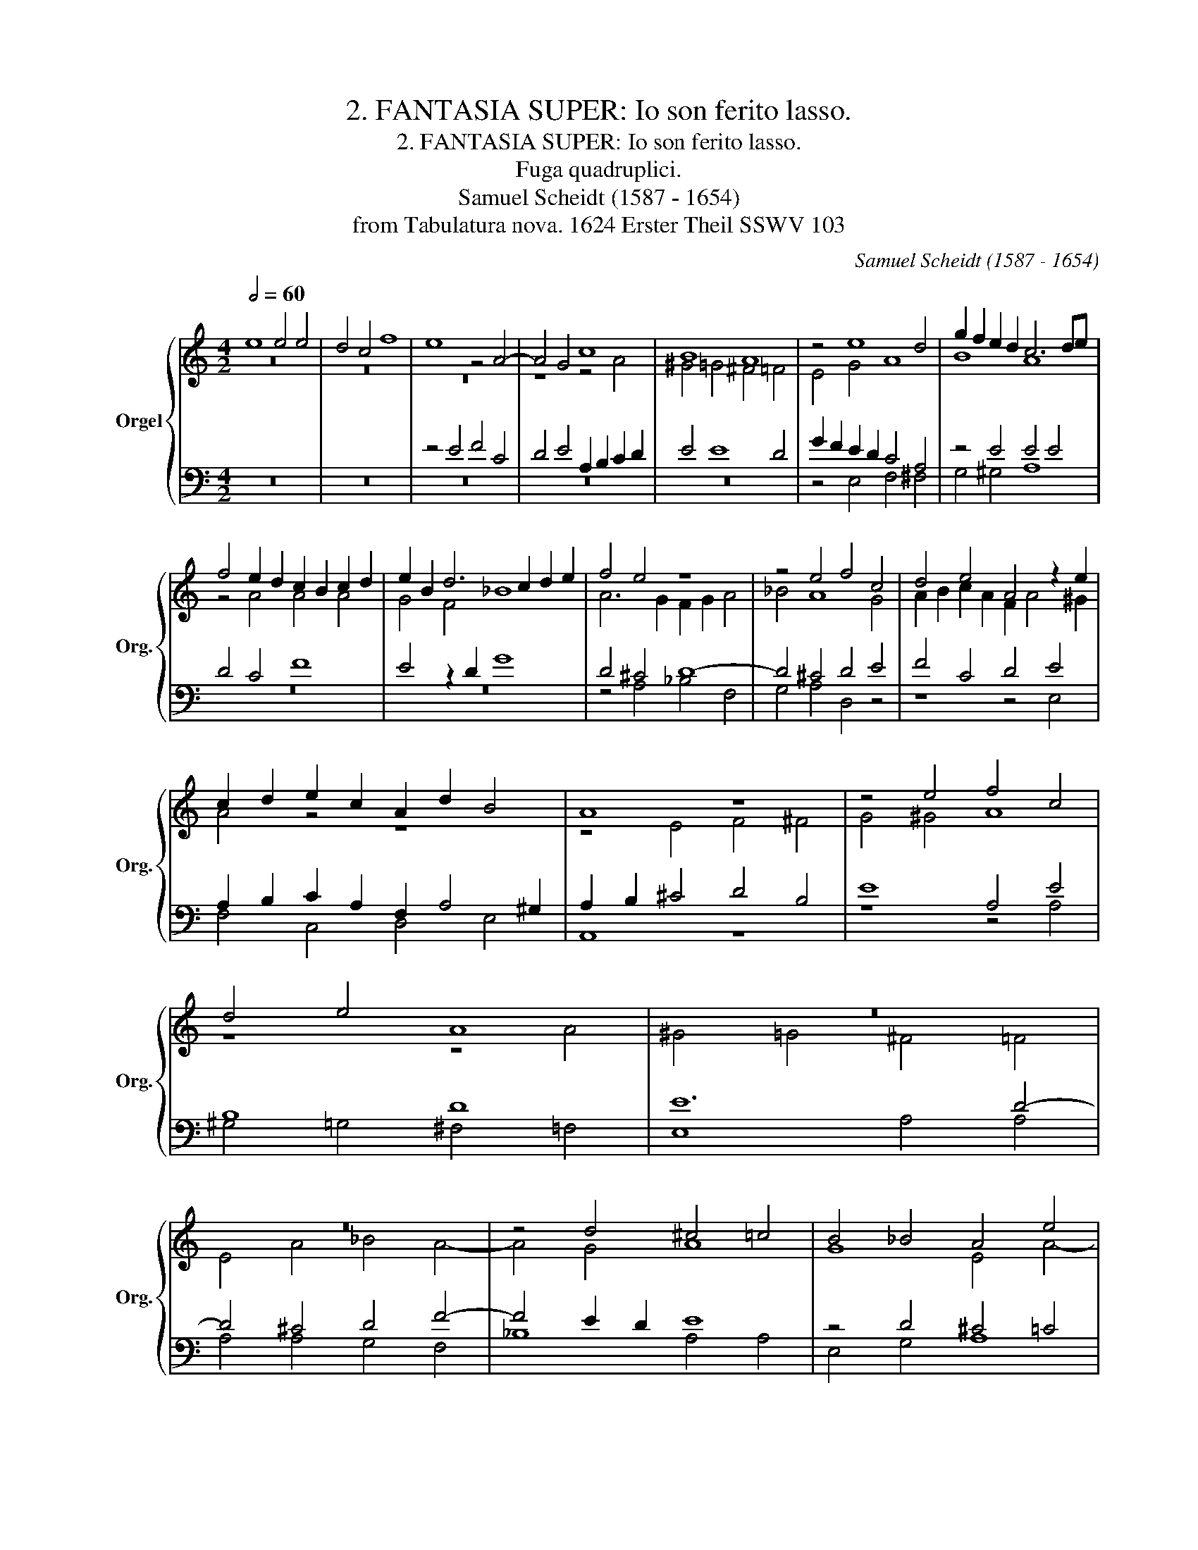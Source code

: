 X:1
T:2. FANTASIA SUPER: Io son ferito lasso.
T:2. FANTASIA SUPER: Io son ferito lasso.
T:Fuga quadruplici.
T:Samuel Scheidt (1587 - 1654)
T:from Tabulatura nova. 1624 Erster Theil SSWV 103
C:Samuel Scheidt (1587 - 1654)
Z:from Tabulatura nova. 1624 Erster Theil SSWV 103
%%score { ( 1 2 ) | ( 3 4 ) }
L:1/8
Q:1/2=60
M:4/2
K:C
V:1 treble nm="Orgel" snm="Org."
V:2 treble 
V:3 bass 
V:4 bass 
V:1
 e8 e4 e4 | d4 c4 f8 | e8 z4 A4- | A4 G4 c8 | B8 A8 | z4 e8 d4 | g2 f2 e2 d2 c6 de | %7
 f4 e2 d2 c2 B2 c2 d2 | e2 B2 d6 c2 d2 e2 | f4 e4 z8 | z4 e4 f4 c4 | d4 e4 A4 z2 e2 | %12
 c2 d2 e2 c2 A2 d2 B4 | A8 z8 | z4 e4 f4 c4 | d4 e4 A8 | z16 | z16 | z4 d4 ^c4 =c4 | B4 _B4 A4 e4 | %20
 d6 e2 f4 e4 | z16 | z8 z4 e4 | f4 ^f4 g4 ^g4 | a8 z8 | z16 | e8 e4 e4 | d4 c4 f8 | %28
 e4 z4 z2 e2 f2 c2 | d2 e2 A4 z4 d4 | f2 c3 d e2 A8 | z16 | z16 | z16 | z16 | %35
 z2 e2 d2 c2 B2 A2 B2 cd | e2 dc B2 c2 d2 AB c2 G2 | A2 B2 c2 d2 e8 | z4 z2 e2 dcBA ^G4 | %39
 A4 z4 z8 | z4 e4 f4 c4 | d4 e4 A4 z4 | z4 e4 e4 e4 | d4 c4 f4 e2 e2 | f2 ^f2 g2 ^g2 a4 z4 | %45
 e8 e8 | e8 d8 | c8 f8 | e8 e8 | f8 c8 | d8 e8 | A8 a8 | ^g8 =g8 | ^f8 =f8 | e8 e8 | f8 ^f8 | %56
 g8 ^g8 | a8 z2 aa a2 g2 | f8 z8 | z8 z2 cc c2 B2 | A2 d2 d4 z2 ee e2 d2 | ^c2 d4 c2 d8 | %62
 d2 =c2 d2 e2 f2 a2 d4 | z2 g>f e>fd>e c4 f4 | z8 z2 a>b g>af>g | e8 z2 g>a f>ge>f | %66
 d8 z2 f>g e>fd>e | c6 f2 e2 a>g f>ge>f | d2 d2 g4 d8 | e8 e8 | f2 f2 g4 a8 | %71
 a2 ed cB c2 B2 e2 d2 c2 | B2 c2 B4 ^c2 d4 c2 | d2 B2 A2 B2 c2 G2 c2 B2 | A4 z4 z2 A2 c2 d2 | %75
 e2 B2 c2 =G2 A2 c2 d2 A2- | A2 B2 c2 de f2 d2 z4 | z2 B2 c2 G2 AB c2 FGAB | c8 B2 e2 B2 c2 | %79
 d2 B2 d2 cB A2 d2 A2 B2 | c2 A2 c2 BA G2 c2 G2 A2 | B2 GA B2 c2 A2 AB cABc | d8 z2 Bc dBcd | %83
 e8 e8 | ^f8 g8 | z8 z2 de fdgf | e4 z2 AB ^c2 d2 e2 f2 | ^c2 d4 c2 d2 =c2 d2 e2 | %88
 f2 e2 d2 c2 d2 e2 f2 g2 | a16 | f16 | z16 | z4 d3 e ^f2 g4 f2 | a2 gf e4 z2 e2 g4- | %94
 g2 fe d4 z2 d2 f4- | f2 ed c2 d2 e2 d4 ^c2 | d2 ef g2 fe d8 | e2 fg a2 gf e8 | d8 z8 | %99
 z4 z2 e2 e2 e2 d4 | c4 f4 e8 | z16 | z2 e2 f6 c2 d4 | e4 A8 z4 | z16 | z8 z4 z2 e2 | %106
 ^d2 =d2 ^c2 =c2 B4 z2 A2 | _B2 =B2 c2 ^c2 d2 =c2 B4 | z8 z4 z2 A2 | d2 B2 e4 A4 z4 | z16 | %111
 z4 z2 A2 B2 e4 d2- | d2 c2 B2 e2 f2 c2 d2 e2 | A4 z4 z8 | z2 d2 ^c2 =c2 =B2 _B2 A4 | z8 z2 d4 c2 | %116
 B4 A4 z4 e4 | e4 e4 d4 c4 | f8 e4 e4 | f4 c4 d4 e4 | A4 z4 z4 z2 ag | f2 ed ^c2 ed =c2 BA ^G4 | %122
 A2 c2 B4 A4 z4 | z16 | z16 | z16 | A2 B2 c2 d2 e2 dc B2 c2 | d2 cB A2 B2 c2 BA G2 A2 | %128
 B2 c2 d2 cB A4 a2 gf | e2 f2 g2 fe d2 e2 f2 ed | c2 d2 e2 dc B4 B2 c2 | d2 cB A2 B2 c2 B2 c2 d2 | %132
 e4 a4 ^g4 =g4 | ^f4 =f4 e8 | z16 | z16 | z4 z2 G2 A2 Bc d2 c2 | B2 cd e2 d2 c4 z4 | z8 z4 z2 c2 | %139
 d2 ef g2 f2 e2 fg a2 g2 | f4 z4 z8 | z4 A4 _B4 =B4 | c4 ^c4 d4 d2 ef | g2 f2 e2 fg a2 g2 f2 e2 | %144
 d4 e2 d2 ^ceee d2 =c2 | f4 e4 z8 | z2 e2 fcde A3 ^G A2 z e | fcde d3 ^c d2 e2 d2 =B2 | %148
 A2 z2 z ef^f g^gae =f4 | e4 z2 B2 A4 z d^c=c | B_B A2 A4 A4 z4 | %151
"^Concursus et Coagmentatio\nomnium quatuor fugarum.\n" z4 e4 e4 e4 | d4 c4 f8 | e4 z2 e2 f4 c4 | %154
 d4 e4 A4 z4 | z4 z2 e2 f2 ^f2 g2 ^g2 | a2 =f2 e4 d2 d2 d2 =c2 | B2 _B2 A4 z2 e2 ^d2 =d2 | %158
 ^c2 =c2 B4 A4 z4 | z8 z4 A4- | A4 A4 d8 | ^c4 d8 c4 | d4 d2 e2 f4 e4 | %163
 d12[Q:1/2=55] ^c2[Q:1/2=45] B2 | ^c16 |] %165
V:2
 z16 | z16 | z16 | z8 z4 A4 | ^G4 =G4 ^F4 =F4 | E4 G4 A8 | B8 A8 | z4 A4 A4 A4 | G4 F4 _B8 | %9
 A6 G2 F2 G2 A4 | _B4 A8 G4 | A2 B2 c2 A2 F2 A4 ^G2 | A4 z4 z8 | z4 E4 F4 ^F4 | G4 ^G4 A8 | %15
 z8 z4 A4 | ^G4 =G4 ^F4 =F4 | E4 A4 _B4 A4- | A4 G4 A8 | G8 E4 A4- | A2 GF G4 A4 z2 A2 | %21
 _B4 F4 G4 A4 | D12 ^C4 | D12 E4- | E4 E4 F4 ^F4 | G4 ^G4 A2 Bc d2 c2 | B2 cd e2 d2 c2 BA G2 A2 | %27
 _B2 FG A6 G2 A2 =B2 | c8 c6 A2 | B4 z2 A2 _B2 F3 F G2 | C8 z2 E2 F2 C2- | %31
 CD E2 D2 A3 G E2 ^F2 G2- | G2 =FE F4 E4 A4 | A4 A4 G4 F4 | _B8 A2 G2 A2 =B2 | %35
 c4 B2 A2 G2 ^F2 G2 AB | c2 BA G2 A2 B2 ^FG A2 E2 | F2 G2 A2 B2 c4 B4 | A4 G4 F4 E2 B2 | %39
 c4 G4 A4 B4 | E4 z4 z2 A2 E2 F2- | F2 G4 E2 F2 ^F2 G2 ^G2 | A4 z4 z2 A2 ^G2 =G2 | %43
 ^F2 =F2 E4 z4 A4- | A2 d2 B2 e2 A4 B4 | A2 c2 ^G2 A2 E2 c2 B2 A2 | ^G2 A2 B2 A=G ^F2 G2 A2 G2 | %47
 E2 A2 F2 A2 A4 z AAB | cAcd e2 A2 z GGA BGBc | d4 A4 z4 z AAG | FAFE D4 z GGF EGED | %51
 C4 z CCD E4 z cBA | B8 B4 z BAG | A8 A4 z AGF | G4 z EEF G2 E4 E2 | A8 z2 dd d2 c2 | B8 B8 | %57
 z2 AA A2 G2 F6 G2 | A8 A8 | A8 G8 | F8 _B8 | A8 A8 | _B8 F8 | G8 A8 | D8 d8 | ^c8 =c8 | B8 _B8 | %67
 A8 A8 | _B8 =B8 | c8 ^c8 | d8 e4 d4 | c4 A4 ^G2 c2 B2 A2 | ^G2 A4 G2 A2 _B2 A3 =G | %73
 ^F2 G2 A2 G2 E4 A2 G2 | F2 A4 B2 c4 A4 | ^G4 z4 z4 z2 C2 | F4 E4 D2 A2 _B2 F2 | %77
 z4 z2 G2 F2 E2 D4 | E16 | z16 | z16 | z16 | z16 | z2 BA BcdB ^c8 | z2 AG ABcA B8 | %85
 z2 GA _BGcB A8 | A8 E4 A4 | A8 _B2 A2 B4 | A8 F8 | z4 c2 B2 c2 d4 ^c2 | %90
 d2 =c2 d2 _B2 A2 G2 A2 F2- | F2 E2 D2 G4 F2 E4 | ^F2 G4 F2 A2 _B2 A4 | E4 z2 E2 G6 FE | %94
 D4 z2 D2 F6 ED | C4 z2 A2 A8 | F4 D4 G8 | G4 z4 z4 E4 | A2 Bc d2 cB A2 G2 A2 B2 | %99
 c2 A2 A2 A2 G4 F2 _B2- | B2 A2 DEFG A8 | z16 | A6 _B2 F6 G2- | G2 A4 DE F2 G2 A2 c2- | %104
 c2 d2 A6 B4 c2- | c2 FG A2 B2 c4 B4 | A4 G2 A4 ^G2 A4 | z4 z2 E2 F2 E2 E4 | A4 z2 A4 ^G2 A4 | %109
 z8 E4 F2 ^F2 | G2 ^G2 A4 z2 A2 G2 =G2 | ^F2 =F2 E4 z4 A4 | A4 E2 B2 c4 B4 | z8 z4 z2 A2 | %114
 _B2 F2 G2 A2 D4 z2 D2 | E2 A4 G4 F2 E4 | D2 G2 A4 ^G2 A4 G2 | A4 E4 G4 E4 | z2 AG F2 ED A8 | %119
 A12 z2 AG | F2 ED ^C4 D4 E4 | A2 GF E8 z2 ed | c2 BA ^G4 A2 c2 B4 | E12 A4 | ^G4 =G4 ^F4 =F4 | %125
 E8 D2 E2 F2 G2 | A8 E4 G4 | D4 F4 G4 E4 | F2 E2 D2 E2 F2 E2 F2 G2 | A2 GF E2 F2 G2 FE D2 E2 | %130
 F2 ED C2 D2 E2 F2 G2 FE | D2 E2 F2 G2 A2 G2 A2 B2 | c2 B2 c2 d2 e2 dc B2 c2 | %133
 d2 cB A2 B2 c2 BA G2 A2 | B2 AG ^F2 G2 A2 G=F E2 F2 | G2 FE D2 E2 F2 G2 A2 GF | E4 E4 F4 ^F4 | %137
 G4 ^G4 A4 A4 | d4 B4 A8 | G8 A8 | A2 Bc d2 c2 B2 cd e2 d2 | ^c4 z4 z8 | z16 | z4 c6 B2 A4- | %144
 A4 G4 A2 A2 F2 E2 | DEFG A4 z8 | z16 | z2 z A _BFGA D3 ^C D2 z2 | z A_B=B c^c d2- d e2 A- AGAB | %149
 c2 B2 AA^G=G ^F=F E2 G2 A2 | G2 DF E4 ^F4 ^G4 | A4 B4 z2 A2 ^G2 =G2 | ^F2 =F2 E4 DEFG A4 | %153
 G4 E4 A8 | z4 z2 E2 F2 ^F2 G2 ^G2 | ABcd e2 c2 A2 dc B2 ed | ^c2 d4 c2 d2 _B4 A2- | %157
 A2 G4 ^F2 G2 c4 =B2- | B2 A4 ^G2 A2 A2 G2 =G2 | ^F2 =F2 E4 D4 F4 | E8 D6 E2 | F8 E8 | %162
 F4 F2 G2 A6 G2 | F2 E2 F8 E2 D2 | E16 |] %165
V:3
 z16 | z16 | z4 E4 F4 C4 | D4 E4 A,2 B,2 C2 D2 | E4 E8 D4 | G2 F2 E2 D2 C4 A,4 | z4 E4 E4 E4 | %7
 D4 C4 F8 | E4 z2 D2 G8 | D4 ^C4 D8- | D4 ^C4 D4 E4 | F4 C4 D4 E4 | A,2 B,2 C2 A,2 F,2 A,4 ^G,2 | %13
 A,2 B,2 ^C4 D4 B,4 | E8 A,4 E4 | B,8 D8 | E12 D4- | D4 ^C4 D4 F4- | F4 E2 D2 E8 | z4 D4 ^C4 =C4 | %20
 B,4 _B,4 A,2 =B,2 C4 | D4 A,4 E6 F2 | G8 F4 E4 | z4 A,4 _B,4 =B,4 | C4 ^C4 D8 | E4 E4 F4 ^F4 | %26
 G4 ^G4 A2 =GF E2 F2 | G2 DE F2 C2 D2 E2 F2 G2 | A2 E2 F2 C3 D E2 A,2 E2 | G4 C4 D8 | %30
 A4 E4 F2 C3 D E2 | A,2 C2 D4 D2 C4 _B,2 | A,2 G,2 A,2 =B,2 C2 D2 E2 C2 | F2 ED C2 D2 E2 B,C D4- | %34
 D2 C2 D2 E2 F2 E2 F2 G2 | A4 z4 E8 | E4 E4 D4 C4 | F8 E4 z2 G,2 | A,B,CD E2 C2 A,2 DC B,4 | %39
 A,2 F2 EDCB, A,2 D4 E2 | C2 D2 C2 B,2 A,4 z2 A,2 | _B,2 =B,2 C2 ^C2 D4 E2 B,2 | D4 B,4 ^C3 D E4 | %43
 z4 z2 C2 D4 E4 |[K:alto] A4 z2 E2 F2 ^F2 G2 ^G2 | A4 z4 z2 E4 C2 | %46
 B,2 A,2 ^G,2 A,2 DC B,2 A,2 B,2 | C8 z DDE FDFG | A4 E3 F G2 E2 G4 | z DDE FDFG A2 E2 A,4 | %50
 z DDC B,DB,A, G,8 | z8 z CCD E4 | z EDC B,4 z B,B,C D4 | z DCB, A,4 z A,A,B, C4 | %54
[K:bass] z CB,A, G,4 z G,G,A, B,2 ^C2 | D4 z4 D8 | D8 z2 EE E2 D2 | ^C4 E4 D8 | %58
 z2 DD D2 E2 F2 A,A, A,2 B,2 | C2 CC C2 D2 E4 D4 | D8 D2 GG G2 F2 | E2 D2 E4 D4 D4 | D8 z4 D4 | %63
 _B,4 C4 z2 F>E D>EC>D | _B,8 F6[K:alto] A2 | z2 A>B G>AF>G E4 C4 | D2 G>A F>GE>F D6 F2 | %67
 F4 z4 z2 A,2 D4- | D4 z2 D2 G8 | z2 E2 G2 E2 A8 | A4 D4 ^C2 AG FE F2 | E8 E8 | E8 E8 | D8 C8 | %74
 F8 E8 | E8 F8 | C8 D8 | E8 A,8 | A8 ^G8 | =G8 ^F8 | =F8 E8 | E8 F8 | ^F8 G8 | ^G8 A8 | %84
 z8 z2 DC DEFD | E8 C4 D4 | ^C8 z2 A,B, C2 D2 | E2 F2 E4 G8 | C4 F2 E2 D2 C2 D2 E2 | %89
 F2 G2 A2 G2 F4 E4 | D4 F2 D2 C2 =B,2 C2 A,2 | B,2 C4 B,2 ^C2 D4 =C2- | C2 _B,2 A,4 z8 | %93
 z4 A2 GF E4 z2 E2 | G6 FE D4 z2 D2 | F6 ED C2 F2 E4 | D8 D2 EF G2 F2 | E8 E2 FG A2 G2 | %98
 ^F6 G2 =F2 E2 F2 G2 | A8 z8 | z8 z4 z2 E2 | E2 E2 D4 C4 F4 | E4 z4 z8 | z8 z4 z2 E2 | %104
 F6 C2 D4 E4 | A,8 z2 A2 ^G2 =G2 | ^F2 =F2 E4 z2 E2 F2 ^F2 | G2 ^G2 A4 z4 z2 E2 | %108
 ^D2 =D2 ^C2 =C2 B,4 A,2 D2 | B,2 E2 ^C2 D4 C2 D4 | B,4 A,2 E2 F2 C2 D2 E2 | %111
 A,4 x2 A2 ^G2 =G2 ^F2 =F2 | E2 A,4 ^G,2 A,2 A,2 B,2 E2- | E2 D4 C4 B,2 A,4 | D4 z4 z4 z2 D2 | %115
 ^C2 =C2 B,2 _B,2 A,6 A,2 | B,2 E4 D4 C2 B,4 | A,2 ED CB, A,2 B,4 C4 | A,6 B,2 C2 A,B, CD E2 | %119
 A,2 D2 E2 AG F2 ED ^C4 | D4 E4 A,8- | A,8 A,4 B,4 | A,4 E4 E4 z2 ED | C2 B,A, ^G,4 A,2 B,2 C2 D2 | %124
 E2 DC B,2 C2 D2 CB, A,2 B,2 | C2 B,A, G,2 A,2 B,2 C2 D2 E2 | F4 E2 DC B,2 C2 D2 CB, | %127
 A,2 B,2 C2 B,A, G,2 A,2 B,2 C2 | D2 C2 B,2 C2 D4 D4 | ^C4 =C4 B,4 _B,4 | A,8 z8 | z16 | %132
 z4 A2 GF E2 F2 G2 FE | D2 E2 F2 ED C2 D2 E2 DC | B,2 C2 D2 CB, A,2 B,2 C2 B,A, | %135
 G,2 A,2 B,2 C2 D2 CB, A,2 B,2 | C2 D2 E4 D8 | E4 B,4 A,2 B,C D2 C2 | B,2 CD E2 D2 C2 DE F2 E2 | %139
 D8 z4 E4 | F4 ^F4 G4 ^G4 | A4 D4 D4 D2 EF | G2 F2 E2 FG A2 G2 F2 GA | _B2 A2 G4 C2 D2 D4- | %144
 D4 D4 E4 z4 | z4 z EEE D2 C2 F4 | E4 z2 z E FCDE A,3 ^G, | A,4 z4 z2 z E F^FG^G | %148
 A2 =G E2 E DA, _B,=B,C^C D4 | C2 E2 A,D E2 z D^C=C B,_B,A,E- | ED D4 ^C2 D2 =C2 B,4 | %151
 A,2 D2 B,2 E2 C3 D E4 | B,2 D2 A,2 C2 D4 z2 A,2 | _B,2 =B,2 C2 ^C2 DEFD E4 | %154
 G3 F E2 A,4 DC B,A, B,2 | A,3 B, C2 G,2 D4 z2 B,2 | A,8 A,2 z2 z2 A,2 | ^F,2 G,2 A,4 E8 | %158
 E8 E2 F4 E2- | E2 D4 ^C2[K:bass] D4 A,4- | A,4 A,8 G,4 | A,8 A,8 | A,16 | A,16 | A,16 |] %165
V:4
 z16 | z16 | z16 | z16 | z16 | z4 E,4 F,4 ^F,4 | G,4 ^G,4 A,8 | z16 | z16 | z4 A,4 _B,4 F,4 | %10
 G,4 A,4 D,4 z4 | z8 z4 E,4 | F,4 C,4 D,4 E,4 | A,,8 z8 | z8 z4 A,4 | ^G,4 =G,4 ^F,4 =F,4 | %16
 E,8 A,4 A,4 | A,4 A,4 G,4 F,4 | _B,8 A,4 A,4 | E,4 G,4 A,8 | z16 | D,8 ^C,4 =C,4 | %22
 B,,4 _B,,4 A,,4 A,4 | D,4 D,4 G,4 E,4 | A,8 z8 | z16 | z16 | z16 | A,8 A,4 A,4 | G,4 F,4 _B,8 | %30
 A,16 | z2 A,2 _B,2 F,3 G, A,2 D,4- | D,4 D,4 A,2 B,2 C2 A,2 | D2 CB, A,2 F,2 C2 G,A, _B,2 F,2 | %34
 G,2 A,2 _B,2 C2 D8 | z16 | z16 | z8 z4 E,4 | F,4 C,4 D,4 E,4 | A,,4 z2 E,2 F,2 ^F,2 G,2 ^G,2 | %40
 A,8 z8 | z8 z4 z2 E,2 | F,2 ^F,2 G,2 ^G,2 A,4 z4 | z4 z2 A,2 _B,2 =B,2 C2 ^C2 |[K:alto] D4 z4 z8 | %45
 z8 z2 C2 ^G,2 A,2 | E,2 z2 z4 z2 =G,2 ^F,2 G,2 | C,2 F,G, A,G,F,E, D,4 z4 | z A,A,B, CA,CD E8 | %49
 z8 z A,A,G, F,A,F,E, | D,4 z G,G,F, E,G,E,D, C,4 | z F,F,G, A,4 A,4 z A,G,F, | %52
 E,4 z E,E,^F, G,4 z G,=F,E, | D,4 z D,D,E, F,4 z F,E,D, |[K:bass] C,4 z C,C,D, E,3 F, G,2 A,2 | %55
 D,2 DD D2 C2 B,6 A,2 | G,2 G,G, G,2 F,2 E,8 | A,4 ^C4 D4 z4 | z8 z2 F,F, F,2 G,2 | %59
 A,2 A,A, A,2 B,2 C4 G,4 | z2 _B,B, B,2 A,2 G,8 | A,8 ^F,2 G,4 F,2 | %62
 G,2 A,2 _B,2 C2 D2 D>C B,>CA,>B, | G,4 z4 z8 | z2 G,>A, F,>G,E,>F, D,6[K:alto] D2 | %65
 A,8 A,2 E,2 A,2 C2 | G,8 G,2 D,4 D,2 | F,2 F,>G, E,>F,D,>E, ^C,4 z2 D,2 | G,8 z2 G,2 B,2 G,2 | %69
 C8 z2 A,2 G,2 A,2 | D,2 DC _B,A, B,2 A,8 | A,8 E,8 | E,8 A,2 G,2 A,4 | D,2 G,2 ^F,2 G,2 C,4 z4 | %74
 z2 D,2 F,2 G,2 A,8 | z8 z2 A,2 _B,2 F,2- | F,2 G,2 A,4 D,2 F,2 G,2 D,2 | %77
 z2 G,2 A,2 E,2 F,G, A,2 D,4 | A,,2 B,,2 C,2 D,2 E,4 z4 | z2 D2 B,2 C2 D2 B,2 D2 CB, | %80
 A,2 D2 A,2 B,2 C2 A,2 C2 B,A, | G,2 C2 G,2 A,2 D,4 z4 | z2 B,,C, D,B,,C,D, E,4 z4 | %83
 z8 z2 A,G, A,B,^CA, | D8 G,8 | C8 F,4 D,4 | A,8 A,8 | A,8 G,8 | F,8 _B,8 | A,8 A,8 | _B,8 F,8 | %91
 G,8 A,8 | D,8 D8 | ^C8 =C8 | B,8 _B,8 | A,8 A,8 | _B,8 =B,8 | C8 ^C8 | D16 | z16 | %100
 z8 z2 A,2 A,2 A,2 | G,4 F,2 _B,4 A,2 D,E,F,G, | A,4 z4 z8 | z8 z4 A,4- | A,2 _B,2 F,6 G,4 A,2- | %105
 A,2 D,E, F,2 G,2 A,4 z4 | z8 z4 z2 D,2 | G,2 E,2 A,4 D,2 A,2 ^G,2 =G,2 | %108
 ^F,2 =F,2 E,4 z2 E,2 F,2 ^F,2 | G,2 ^G,2 A,6 A,,2 D,2 B,,2 | E,4 A,,4 z2 A,,2 B,,2 E,2- | %111
 E,2 D,4 C,2 B,,2 C,2 A,,4- | A,,4 z4 z2 A,2 ^G,2 =G,2 | ^F,2 =F,2 E,2 A,2 D,2 G,4 ^F,2 | %114
 G,2 D,2 E,2 A,4 G,4 F,2 | E,2 F,2 D,8 z4 | z2 E,2 F,4 E,8 | A,4 z4 z2 G,F, E,2 D,C, | %118
 D,8 z4 z2 A,G, | F,2 E,D, A,4 z8 | z4 z2 A,G, F,2 E,D, ^C,4 | D,4 A,4 A,4 E,4 | %122
 z4 z2 ED C2 B,A, ^G,4 | A,4 E,4 z8 | z16 | z16 | A,8 ^G,4 =G,4 | ^F,4 =F,4 E,8 | z16 | z16 | z16 | %131
 z16 | z16 | z8 A,2 G,F, E,2 F,2 | G,2 F,E, D,2 E,2 F,2 E,D, C,2 D,2 | %135
 E,2 F,2 G,2 F,E, D,2 E,2 F,2 G,2 | A,4 z4 z8 | z4 E,4 F,4 ^F,4 | G,4 ^G,4 A,6 A,2 | %139
 _B,4 =B,4 C4 ^C4 | D4 B,4 E4 E,4 | A,2 G,2 F,2 E,2 D,2 E,F, G,2 F,2 | %142
 E,2 F,G, A,2 G,2 F,2 G,A, _B,2 A,2 | G,2 A,=B, C2 B,2 A,2 B,C D2 C2 | _B,2 A,2 B,4 A,4 z4 | %145
 z4 A,4 F,2 E,2 D,E,F,G, | A,8 z2 z E, F,C,D,E, | A,,4 z2 z A, _B,F,G,A, D,3 E, | %148
 F,^F,G,^G, A,2 D,2 =G,E, A,2 D,E,=F,G, | A,A,^G,=G, ^F,=F, E,2 A,4 z2 A,2 | %150
 E,G,F,D, A,4 D,4 z2 E,2 | F,2 ^F,2 G,2 ^G,2 A,4 z4 | z4 A,4 _B,4 F,4 | G,4 A,4 D,4 A,2 A,,2 | %154
 _B,,2 =B,,2 C,2 ^C,2 D,4 z2 E,2 | F,4 C,4 D,4 E,4 | A,,8 D,8 | D,8 E,8 | E,8 A,8 | %159
 A,8[K:bass] D,4 D,4 | ^C,4 =C,4 B,,4 _B,,4 | A,,8 A,,8 | D,4 D,8 ^C,4 | D,8 A,,8 | A,,16 |] %165

